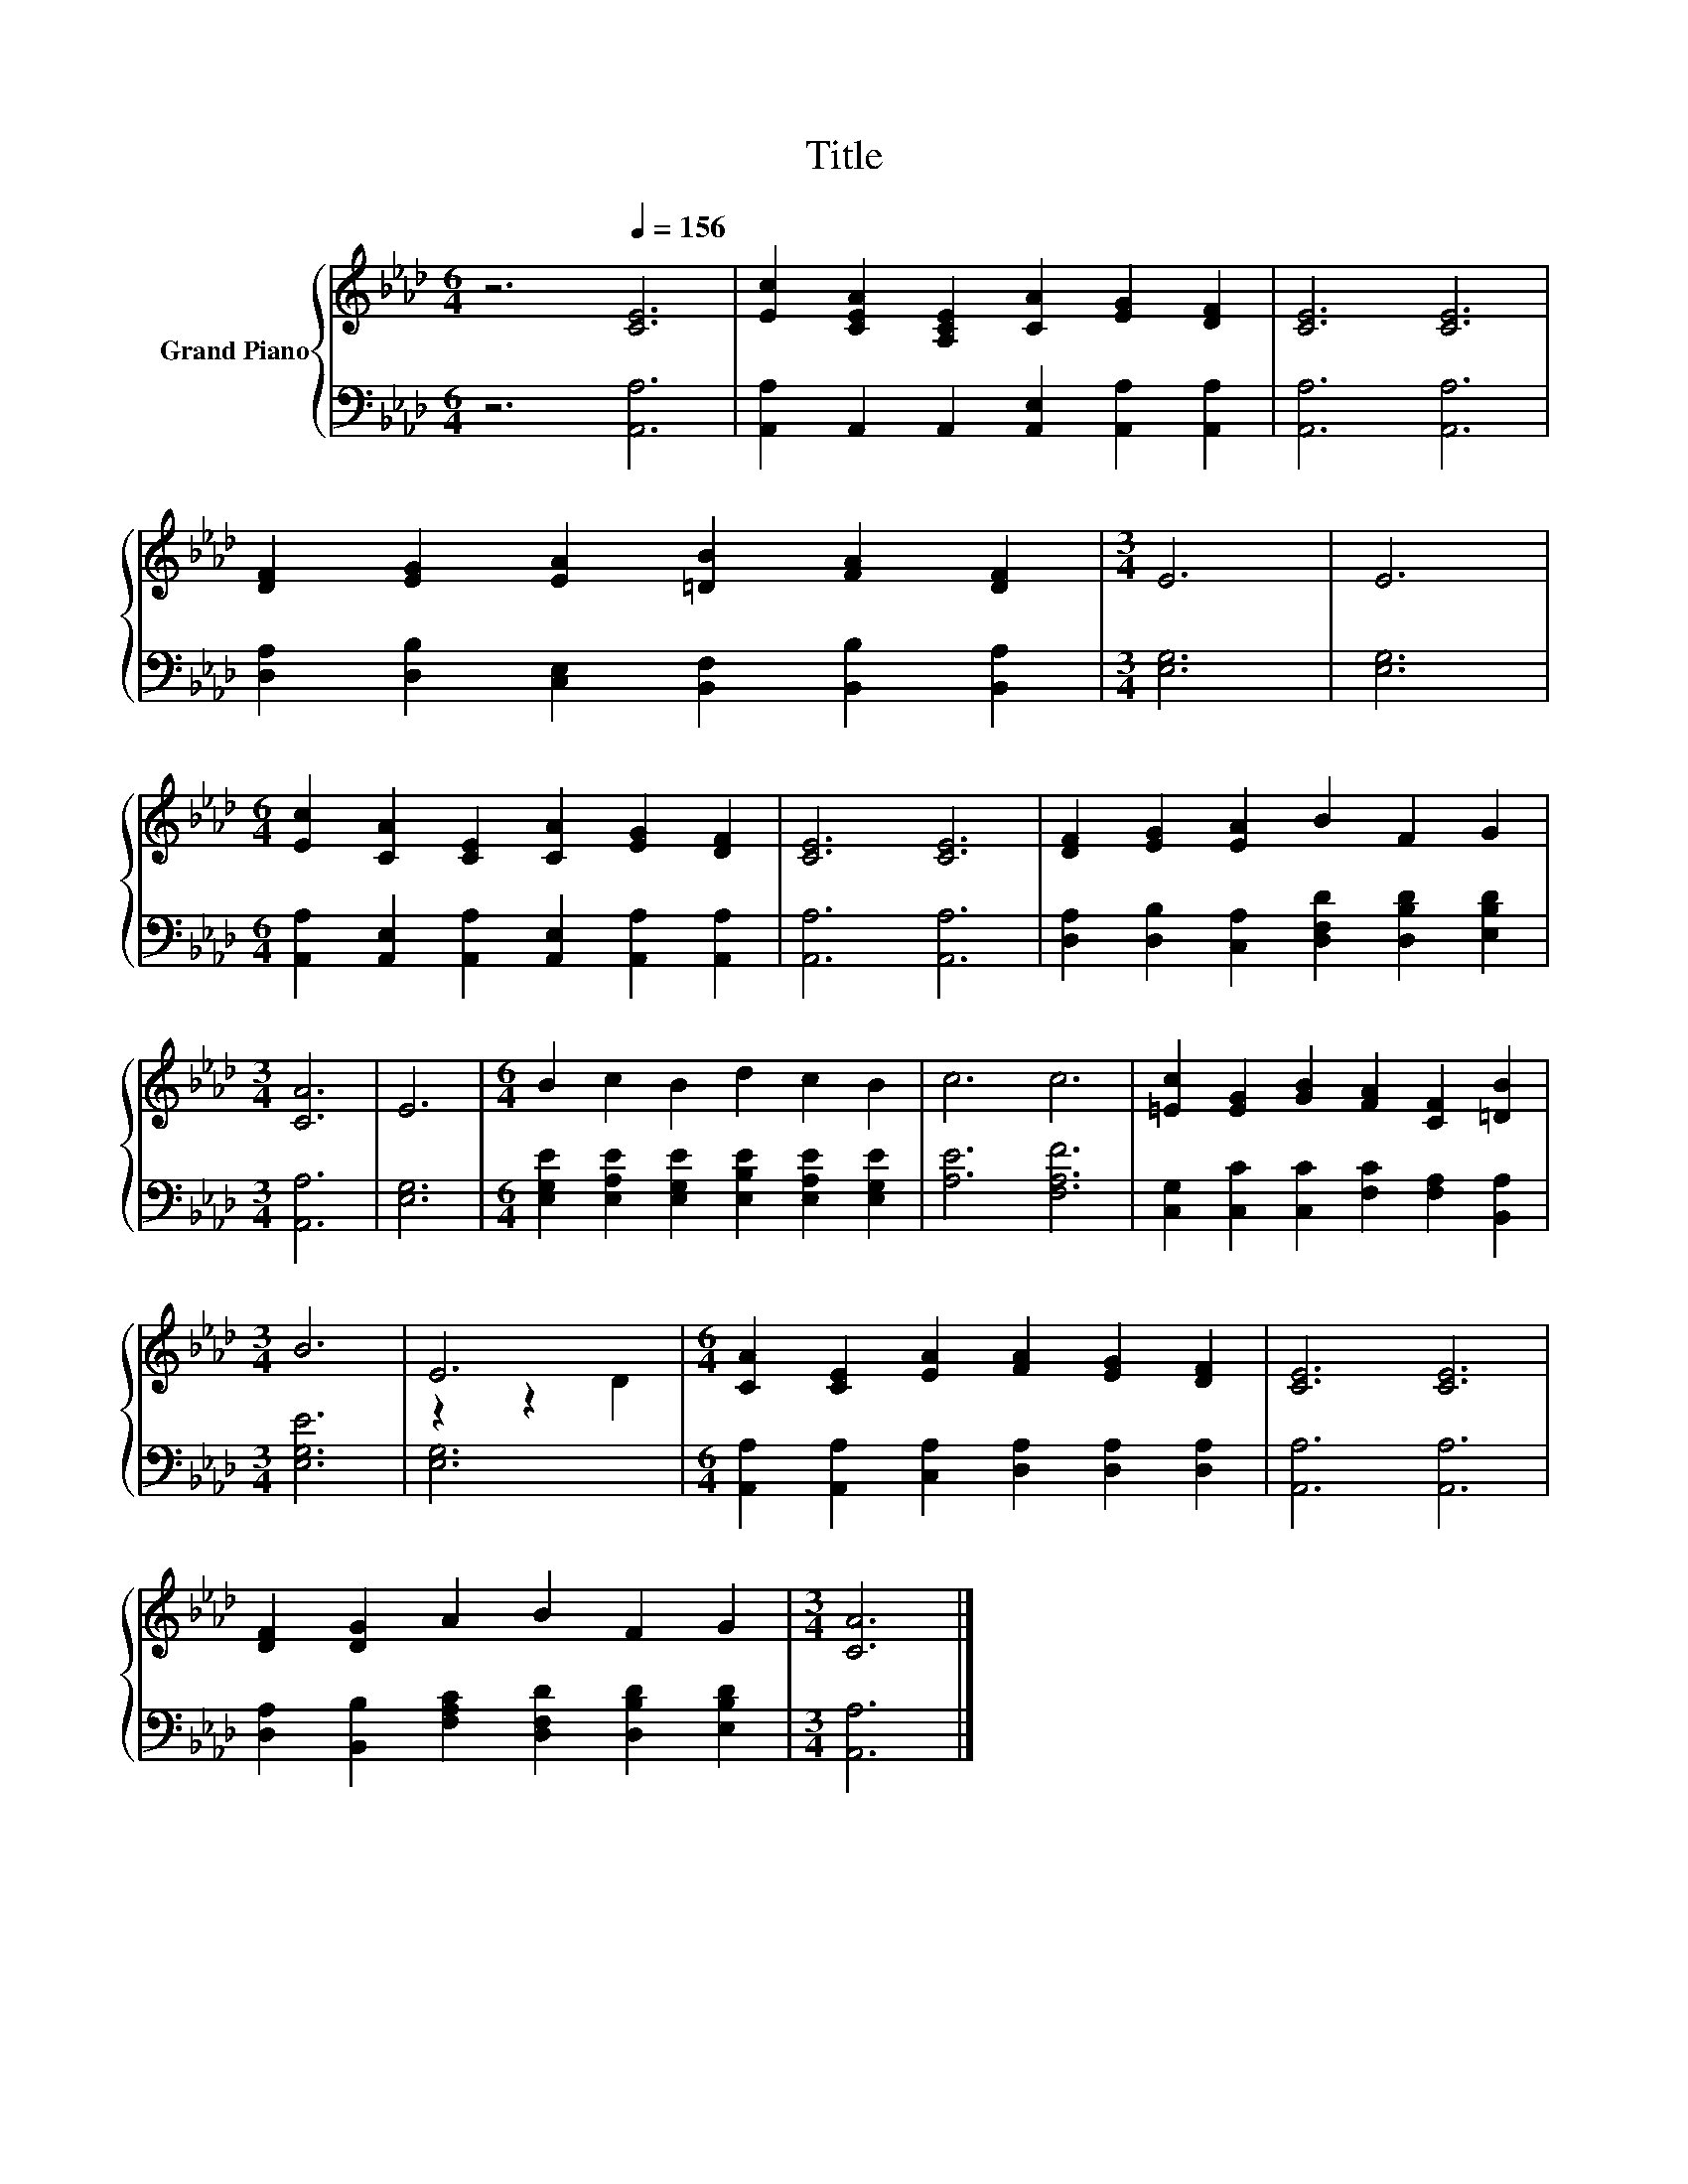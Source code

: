 X:1
T:Title
%%score { ( 1 3 ) | 2 }
L:1/8
M:6/4
K:Ab
V:1 treble nm="Grand Piano"
V:3 treble 
V:2 bass 
V:1
 z6[Q:1/4=156] [CE]6 | [Ec]2 [CEA]2 [A,CE]2 [CA]2 [EG]2 [DF]2 | [CE]6 [CE]6 | %3
 [DF]2 [EG]2 [EA]2 [=DB]2 [FA]2 [DF]2 |[M:3/4] E6 | E6 | %6
[M:6/4] [Ec]2 [CA]2 [CE]2 [CA]2 [EG]2 [DF]2 | [CE]6 [CE]6 | [DF]2 [EG]2 [EA]2 B2 F2 G2 | %9
[M:3/4] [CA]6 | E6 |[M:6/4] B2 c2 B2 d2 c2 B2 | c6 c6 | [=Ec]2 [EG]2 [GB]2 [FA]2 [CF]2 [=DB]2 | %14
[M:3/4] B6 | E6 |[M:6/4] [CA]2 [CE]2 [EA]2 [FA]2 [EG]2 [DF]2 | [CE]6 [CE]6 | %18
 [DF]2 [DG]2 A2 B2 F2 G2 |[M:3/4] [CA]6 |] %20
V:2
 z6 [A,,A,]6 | [A,,A,]2 A,,2 A,,2 [A,,E,]2 [A,,A,]2 [A,,A,]2 | [A,,A,]6 [A,,A,]6 | %3
 [D,A,]2 [D,B,]2 [C,E,]2 [B,,F,]2 [B,,B,]2 [B,,A,]2 |[M:3/4] [E,G,]6 | [E,G,]6 | %6
[M:6/4] [A,,A,]2 [A,,E,]2 [A,,A,]2 [A,,E,]2 [A,,A,]2 [A,,A,]2 | [A,,A,]6 [A,,A,]6 | %8
 [D,A,]2 [D,B,]2 [C,A,]2 [D,F,D]2 [D,B,D]2 [E,B,D]2 |[M:3/4] [A,,A,]6 | [E,G,]6 | %11
[M:6/4] [E,G,E]2 [E,A,E]2 [E,G,E]2 [E,B,E]2 [E,A,E]2 [E,G,E]2 | [A,E]6 [F,A,F]6 | %13
 [C,G,]2 [C,C]2 [C,C]2 [F,C]2 [F,A,]2 [B,,A,]2 |[M:3/4] [E,G,E]6 | [E,G,]6 | %16
[M:6/4] [A,,A,]2 [A,,A,]2 [C,A,]2 [D,A,]2 [D,A,]2 [D,A,]2 | [A,,A,]6 [A,,A,]6 | %18
 [D,A,]2 [B,,B,]2 [F,A,C]2 [D,F,D]2 [D,B,D]2 [E,B,D]2 |[M:3/4] [A,,A,]6 |] %20
V:3
 x12 | x12 | x12 | x12 |[M:3/4] x6 | x6 |[M:6/4] x12 | x12 | x12 |[M:3/4] x6 | x6 |[M:6/4] x12 | %12
 x12 | x12 |[M:3/4] x6 | z2 z2 D2 |[M:6/4] x12 | x12 | x12 |[M:3/4] x6 |] %20

